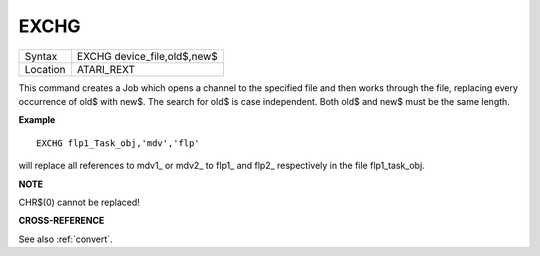 ..  _exchg:

EXCHG
=====

+----------+-------------------------------------------------------------------+
| Syntax   |  EXCHG device\_file,old$,new$                                     |
+----------+-------------------------------------------------------------------+
| Location |  ATARI\_REXT                                                      |
+----------+-------------------------------------------------------------------+

This command creates a Job which opens a channel to the specified file and then
works through the file, replacing every occurrence of old$ with new$. The
search for old$ is case independent. Both old$ and new$ must be the same length.

**Example**

::

    EXCHG flp1_Task_obj,'mdv','flp'

will replace all references to mdv1\_ or mdv2\_ to flp1\_ and flp2\_ respectively
in the file flp1\_task\_obj.

**NOTE**

CHR$(0) cannot be replaced!

**CROSS-REFERENCE**

See also :ref:`convert`.

